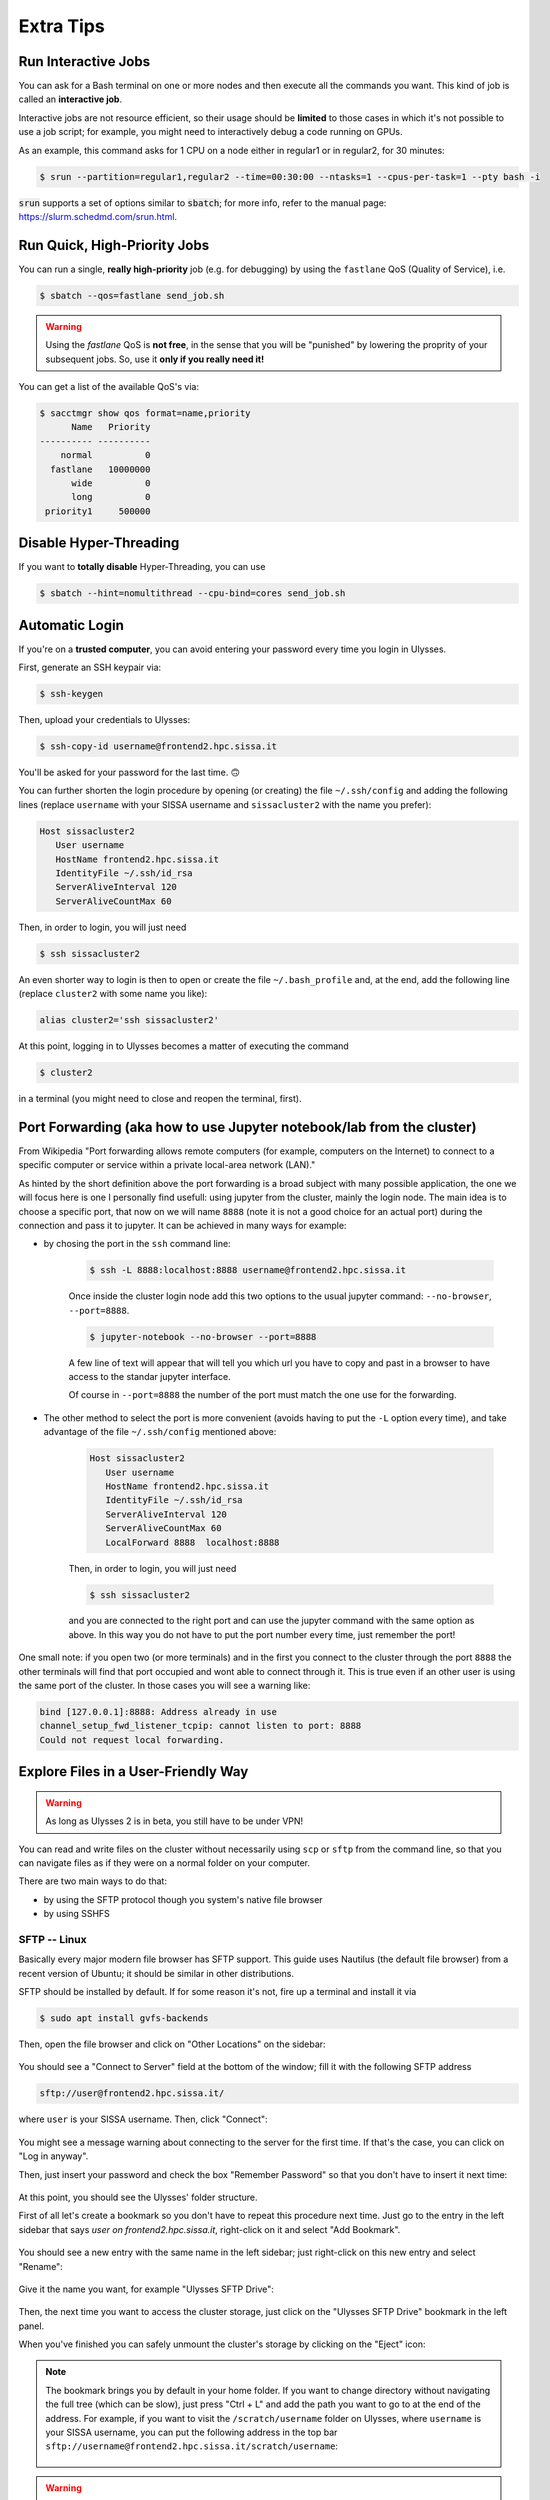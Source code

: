 Extra Tips
==========

Run Interactive Jobs
--------------------

You can ask for a Bash terminal on one or more nodes and then execute all the commands you want. This kind of job is called an **interactive job**.

Interactive jobs are not resource efficient, so their usage should be **limited** to those cases in which it's not possible to use a job script; for example, you might need to interactively debug a code running on GPUs.

As an example, this command asks for 1 CPU on a node either in regular1 or in regular2, for 30 minutes:

.. code-block:: console
   
   $ srun --partition=regular1,regular2 --time=00:30:00 --ntasks=1 --cpus-per-task=1 --pty bash -i
   
:code:`srun` supports a set of options similar to :code:`sbatch`; for more info, refer to the manual page: https://slurm.schedmd.com/srun.html.

Run Quick, High-Priority Jobs
-----------------------------

You can run a single, **really high-priority** job (e.g. for debugging) by using the ``fastlane`` QoS (Quality of Service), i.e.

.. code-block:: console

   $ sbatch --qos=fastlane send_job.sh

.. warning:: Using the `fastlane` QoS is **not free**, in the sense that you will be "punished" by lowering the proprity of your subsequent jobs. So, use it **only if you really need it!**

You can get a list of the available QoS's via:

.. code-block:: console
   
   $ sacctmgr show qos format=name,priority
         Name   Priority
   ---------- ----------
       normal          0
     fastlane   10000000
         wide          0
         long          0
    priority1     500000

Disable Hyper-Threading
-----------------------

If you want to **totally disable** Hyper-Threading, you can use

.. code-block:: console

   $ sbatch --hint=nomultithread --cpu-bind=cores send_job.sh
   
Automatic Login
---------------

If you're on a **trusted computer**, you can avoid entering your password every time you login in Ulysses.

First, generate an SSH keypair via:

.. code-block:: console

   $ ssh-keygen
   
Then, upload your credentials to Ulysses:

.. code-block:: console

   $ ssh-copy-id username@frontend2.hpc.sissa.it
   
You'll be asked for your password for the last time. 🙃

You can further shorten the login procedure by opening (or creating) the file ``~/.ssh/config`` and adding the following lines (replace ``username`` with your SISSA username and ``sissacluster2`` with the name you prefer):

.. code-block:: console

   Host sissacluster2
      User username
      HostName frontend2.hpc.sissa.it
      IdentityFile ~/.ssh/id_rsa
      ServerAliveInterval 120
      ServerAliveCountMax 60
      
Then, in order to login, you will just need

.. code-block:: console

   $ ssh sissacluster2
   
An even shorter way to login is then to open or create the file ``~/.bash_profile`` and, at the end, add the following line (replace ``cluster2`` with some name you like):

.. code-block:: bash

   alias cluster2='ssh sissacluster2'
   
At this point, logging in to Ulysses becomes a matter of executing the command

.. code-block:: console

   $ cluster2
   
in a terminal (you might need to close and reopen the terminal, first).

Port Forwarding (aka how to use Jupyter notebook/lab from the cluster)
----------------------------------------------------------------------
From Wikipedia "Port forwarding allows remote computers (for example, computers on the Internet) to connect to a specific computer or service within a private local-area network (LAN)."

As hinted by the short definition above the port forwarding is a broad subject with many possible application, the one we will focus here is one I personally find usefull:
using jupyter from the cluster, mainly the login node.
The main idea is to choose a specific port, that now on we will name ``8888`` (note it is not a good choice for an actual port) during the connection and pass it to jupyter.
It can be achieved in many ways for example:

* by chosing the port in the ``ssh`` command line:

   .. code-block:: console

      $ ssh -L 8888:localhost:8888 username@frontend2.hpc.sissa.it

   Once inside the cluster login node add this two options to the usual jupyter command: ``--no-browser``, ``--port=8888``.

   .. code-block:: console

      $ jupyter-notebook --no-browser --port=8888

   A few line of text will appear that will tell you which url you have to copy and past in a browser to have access to the standar jupyter interface.
   
   Of course in  ``--port=8888`` the number of the port must match the one use for the forwarding.

* The other method to select the port is more convenient (avoids having to put the ``-L`` option every time), and take advantage of the file ``~/.ssh/config`` mentioned above:

   .. code-block:: console

      Host sissacluster2
         User username
         HostName frontend2.hpc.sissa.it
         IdentityFile ~/.ssh/id_rsa
         ServerAliveInterval 120
         ServerAliveCountMax 60
         LocalForward 8888  localhost:8888

   Then, in order to login, you will just need

   .. code-block:: console

        $ ssh sissacluster2

   and you are connected to the right port and can use the jupyter command with the same option as above.
   In this way you do not have to put the port number every time, just remember the port!

One small note: if you open two (or more terminals) and in the first you connect to the cluster through the port ``8888`` the other terminals will find that port occupied and wont able to connect through it. This is true even if an other user is using the same port of the cluster.
In those cases you will see a warning like:

.. code-block:: console 

   bind [127.0.0.1]:8888: Address already in use
   channel_setup_fwd_listener_tcpip: cannot listen to port: 8888
   Could not request local forwarding.


Explore Files in a User-Friendly Way
------------------------------------

.. warning:: As long as Ulysses 2 is in beta, you still have to be under VPN!

You can read and write files on the cluster without necessarily using ``scp`` or ``sftp`` from the command line, so that you can navigate files as if they were on a normal folder on your computer.

There are two main ways to do that:

* by using the SFTP protocol though you system's native file browser
* by using SSHFS

SFTP -- Linux
^^^^^^^^^^^^^

Basically every major modern file browser has SFTP support. This guide uses Nautilus (the default file browser) from a recent version of Ubuntu; it should be similar in other distributions.

SFTP should be installed by default. If for some reason it's not, fire up a terminal and install it via

.. code-block:: console

   $ sudo apt install gvfs-backends
   
Then, open the file browser and click on "Other Locations" on the sidebar:

.. figure:: res/sftp_ubuntu_01.png
   :width: 100%
   :alt: sftp_ubuntu_01
   :align: center
   
You should see a "Connect to Server" field at the bottom of the window; fill it with the following SFTP address

.. code-block:: console

   sftp://user@frontend2.hpc.sissa.it/

where ``user`` is your SISSA username. Then, click "Connect":

.. figure:: res/sftp_ubuntu_02.png
   :width: 100%
   :alt: sftp_ubuntu_02
   :align: center

You might see a message warning about connecting to the server for the first time. If that's the case, you can click on "Log in anyway".

Then, just insert your password and check the box "Remember Password" so that you don't have to insert it next time:

.. figure:: res/sftp_ubuntu_03.png
   :width: 67%
   :alt: sftp_ubuntu_03
   :align: center
   
At this point, you should see the Ulysses' folder structure.

First of all let's create a bookmark so you don't have to repeat this procedure next time. Just go to the entry in the left sidebar that says *user on frontend2.hpc.sissa.it*, right-click on it and select "Add Bookmark".

.. figure:: res/sftp_ubuntu_04.png
   :width: 100%
   :alt: sftp_ubuntu_04
   :align: center
   
You should see a new entry with the same name in the left sidebar; just right-click on this new entry and select "Rename":

.. figure:: res/sftp_ubuntu_05.png
   :width: 100%
   :alt: sftp_ubuntu_05
   :align: center

Give it the name you want, for example "Ulysses SFTP Drive":

.. figure:: res/sftp_ubuntu_06.png
   :width: 100%
   :alt: sftp_ubuntu_06
   :align: center
   
Then, the next time you want to access the cluster storage, just click on the "Ulysses SFTP Drive" bookmark in the left panel.

When you've finished you can safely unmount the cluster's storage by clicking on the "Eject" icon:

.. figure:: res/sftp_ubuntu_07.png
   :width: 100%
   :alt: sftp_ubuntu_07
   :align: center
   
.. note:: The bookmark brings you by default in your home folder. If you want to change directory without navigating the full tree (which can be slow), just press "Ctrl + L" and add the path you want to go to at the end of the address. For example, if you want to visit the ``/scratch/username`` folder on Ulysses, where ``username`` is your SISSA username, you can put the following address in the top bar ``sftp://username@frontend2.hpc.sissa.it/scratch/username``:

   .. figure:: res/sftp_ubuntu_08.png
      :width: 100%
      :alt: sftp_ubuntu_08
      :align: center

.. warning:: Mounting a folder via the SFTP protocol doesn't make it behave *exactly* as a local folder. For example, you cannot open a *local* terminal in it. However, you should be able to right-click into the folder and see an option "Open in Remote Terminal" that opens a **remote** terminal in that folder, i.e. connects to Ulysses via SSH and moves the terminal to that folder. This means that you cannot copy/paste or move files from Ulysses to your local computer via the terminal; you can do that only via the graphical interface. For a more flexible solution that allows you to open *local* terminals, you might want to take a look at the section :ref:`SSHFS -- Linux`.

SFTP -- MacOS
^^^^^^^^^^^^^

Finder does not natively support SFTP. You have to resort to a third-party solution or use SSHFS (see the section :ref:`SSHFS -- MacOS`).

SFTP -- Windows
^^^^^^^^^^^^^^^

Windows Explorer does not natively support SFTP. You have to resort to a third-party solution or use SSHFS (see the section :ref:`SSHFS -- Windows`), though even SSHFS requires installing additional software.

SSHFS -- Linux
^^^^^^^^^^^^^^

SSHFS allows you to use a local folder as an entry point (called "mount" point) for a remote folder, i.e. it allows you to show the contents of a remote folder ``B`` as if they were into a local folder ``A``.

Again, we'll see Ubuntu as an example; the procedure, however, should be similar on other systems as well.

First of all, if you don't have SSHFS, install it via

.. code-block:: console

   $ sudo apt install sshfs
   
Then, create the folder that you want to use as a mount point. This folder can be in whatever place you like: in "Documents", in "Home", etc.; the only requirement is that you have to have the permissions to create the folder. On SISSA workstations, I suggest you to create a subfolder in the `/scratch/username/` folder of your workstation; **don't** use the home folder!

You can create the folder either via the graphical file browser or via the terminal, for example I decided to make a folder ```"/scratch/username/Ulysses SFTP Drive"``:

.. figure:: res/sshfs_ubuntu_01.png
   :width: 100%
   :alt: sshfs_ubuntu_01
   :align: center
   
Then, you can "connect" this local folder to the cluster storage via the following command:

.. code-block:: console

   $ sshfs username@frontend2.hpc.sissa.it:/ /scratch/username/Ulysses\ SFTP\ Drive -o reconnect -o fsname="Ulysses SFTP Drive"

where ``username`` is your SISSA username, ``/scratch/username/Ulysses\ SFTP\ Drive`` has to be replaced with the path of the folder you've created, and ``"Ulysses SFTP Drive"`` is just a name that you can change as you want:

.. figure:: res/sshfs_ubuntu_02.png
   :width: 100%
   :alt: sshfs_ubuntu_02
   :align: center

At this point you should see a device called "Ulysses SFTP Drive" in the left panel of the fole browser. Right-click on it and select "Add Bookmark", so that after you eject it you can just click on the bookmark to connect again.

.. figure:: res/sshfs_ubuntu_03.png
   :width: 100%
   :alt: sshfs_ubuntu_02
   :align: center

.. note:: If you want to change directory without navigating the full tree (which can be slow), just press "Ctrl + L" and add the remote path you want to go to **after** the path of the local folder. For example, if you want to visit the ``/home/username`` folder on Ulysses, where ``username`` is your SISSA username, and the local mount point is ``"/scratch/username/Ulysses SFTP Drive"``, you have to use the following address in the top bar ``/scratch/username/Ulysses SFTP Drive/home/username``:

   .. figure:: res/sshfs_ubuntu_04.png
      :width: 100%
      :alt: sshfs_ubuntu_02
      :align: center

.. warning:: Unmounting the volume via the "Eject" icon might not work (it complains about permissions). It's a known bug; if it happens, you can unmount the volume by opening a terminal and using

   .. code-block:: console
   
      $ fusermount -u "/scratch/username/Ulysses SFTP Drive"

   where ``"/scratch/username/Ulysses SFTP Drive"`` has to be replace with your local mount point.

SSHFS -- MacOS
^^^^^^^^^^^^^^

The steps for MacOS are similar to the ones outlined in :ref:`SSHFS -- Linux` (have a read), with the notable exception that **you don't have to create the local folder**.

To install SSHFS on MacOS, first install `HomeBrew <https://brew.sh>`_. Then, fire up a terminal and execute

.. code-block:: console

   $ brew cask install osxfuse
   
.. figure:: res/sshfs_macos_01.png
   :width: 100%
   :alt: sshfs_macos_01
   :align: center

Then reboot, open up a terminal again and install sshfs via:

.. code-block:: console

   $ brew install sshfs

.. figure:: res/sshfs_macos_02.png
   :width: 100%
   :alt: sshfs_macos_02
   :align: center

You can finally mount Ulysses' storage, for example in :ref:``/Volumes/Ulysses\ SFTP\ Drive``, by executing in a terminal:

.. code-block:: console

   $ sshfs username@frontend2.hpc.sissa.it:/ /Volumes/Ulysses\ SFTP\ Drive -o local -o volname="Ulysses SFTP Drive" -o auto_cache,reconnect,defer_permissions,noappledouble

.. figure:: res/sshfs_macos_03.png
   :width: 100%
   :alt: sshfs_macos_03
   :align: center

.. note:: Answer ``yes`` to the fingerprint message and insert your password when asked.

.. note:: In order to avoid repeating this command every time, you can put it in a Bash script and just execute the Bash script when you want to connect.

The first time you use ``sshfs`` you might get a message like this one:

.. figure:: res/sshfs_macos_04.png
   :width: 67%
   :alt: sshfs_macos_04
   :align: center

Just click on "Open System Preferences" to get to this screen

.. figure:: res/sshfs_macos_05.png
   :width: 100%
   :alt: sshfs_macos_05
   :align: center

and then click on "Allow" at the bottom of the window. After you've done this, **repeat** the ``sshfs`` command again and you should be fine.

You can find the drive on your desktop or on "My Computer":

.. figure:: res/sshfs_macos_06.png
   :width: 100%
   :alt: sshfs_macos_06
   :align: center

.. note:: You can skip the manual navigation of the tree in a way similar to the "Ctrl + L" command described for Ubuntu. In MacOS, you have to use "Command + Maiusc + G" and insert the address (e.g. referring to the same example above) ``/Volumes/Ulysses SFTP Drive/home/username``.

Unmounting should work by just right-clicking on the drive and select "Eject", or by using the "Eject" icon in the Finder. If that doesn't happen or if you receive an error about the position already existing when you use the ``sshfs`` command again, you can manually force-unmount via the following terminal command:

.. code-block:: console

   $ umount -f /Volumes/Ulysses\ SFTP\ Drive
   
**Note** that the command is *umount*, **not** *unmount*.

**Extra Tip.** On MacOS, you can customize the appearance of the mounted drive. For example you can create or download an icon that you like and let's say that you've stored it as ``/Users/YOURNAME/.local/share/icons/sissa_drive.icns``. Then, in order to use it for your drive, add the following option to the ``sshfs`` command above:

.. code-block:: console

   $ -o modules=volicon,iconpath=/Users/YOURNAME/.local/share/icons/sissa_drive.icns

SSHFS -- Windows
^^^^^^^^^^^^^^^^

To make SSHFS work in Windows, we need to install some third-party drivers. I've tested the open-source solution below and it seems to work fine on Windows 10.

* First, install `WinFsp <https://github.com/billziss-gh/winfsp/releases/latest>`_. Keep all the default options.
* Then, install the `SSHFS-Win <https://github.com/billziss-gh/sshfs-win/releases/latest>`_ as well. If you receive a warning about the computer being protected by Windows, click on "More info" and then on "Run anyway". Keep all the default options.

At this point, open Windows File Explorer, right-click on "This PC" in the left panel and then "Map Network Drive". Choose a drive letter to map to Ulysses (I've chosen ``U:`` as "Ulysses" 🙃) and use the following address:

.. code-block:: console

   \\sshfs.r\username@frontend2.hpc.sissa.it

where ``username`` is your SISSA username. You can choose whether to reconnect at sign-in or not.

.. figure:: res/sshfs_windows_01.png
   :width: 100%
   :alt: sshfs_windows_01
   :align: center

You will be prompted with user/pass:

.. figure:: res/sshfs_windows_02.png
   :width: 67%
   :alt: sshfs_windows_02
   :align: center

and then you should be set! 😄

.. only:: html or epub

   The guide of SSHFS-Win has also a nice animation of the whole procedure (just be sure to use the correct SISSA address I've put above):

   .. figure:: res/sshfs_windows_capture.gif
      :width: 100%
      :alt: sshfs_windows_capture
      :align: center
      
      Animation taken from the `guide <https://github.com/billziss-gh/sshfs-win>`_ of SSHFS-Win.

.. warning:: On Windows, folder paths use a ``\`` instead of the ``/`` used on Linux and MacOS!
